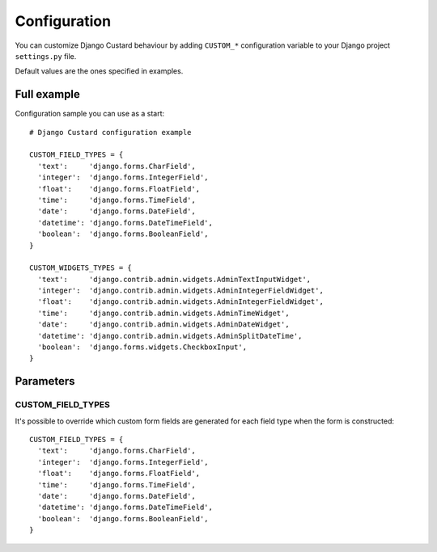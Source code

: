 Configuration
=============

You can customize Django Custard behaviour by adding ``CUSTOM_*`` configuration variable to your Django project ``settings.py`` file.

Default values are the ones specified in examples.


Full example
------------

Configuration sample you can use as a start::

  # Django Custard configuration example
  
  CUSTOM_FIELD_TYPES = {
    'text':     'django.forms.CharField',
    'integer':  'django.forms.IntegerField',
    'float':    'django.forms.FloatField',
    'time':     'django.forms.TimeField',
    'date':     'django.forms.DateField',
    'datetime': 'django.forms.DateTimeField',
    'boolean':  'django.forms.BooleanField',
  }
    
  CUSTOM_WIDGETS_TYPES = {
    'text':     'django.contrib.admin.widgets.AdminTextInputWidget',
    'integer':  'django.contrib.admin.widgets.AdminIntegerFieldWidget',
    'float':    'django.contrib.admin.widgets.AdminIntegerFieldWidget',
    'time':     'django.contrib.admin.widgets.AdminTimeWidget',
    'date':     'django.contrib.admin.widgets.AdminDateWidget',
    'datetime': 'django.contrib.admin.widgets.AdminSplitDateTime',
    'boolean':  'django.forms.widgets.CheckboxInput',
  }


Parameters
----------

CUSTOM_FIELD_TYPES
^^^^^^^^^^^^^^^^^^

It's possible to override which custom form fields are generated for each field type when the form is constructed::

  CUSTOM_FIELD_TYPES = {
    'text':     'django.forms.CharField',
    'integer':  'django.forms.IntegerField',
    'float':    'django.forms.FloatField',
    'time':     'django.forms.TimeField',
    'date':     'django.forms.DateField',
    'datetime': 'django.forms.DateTimeField',
    'boolean':  'django.forms.BooleanField',
  }

